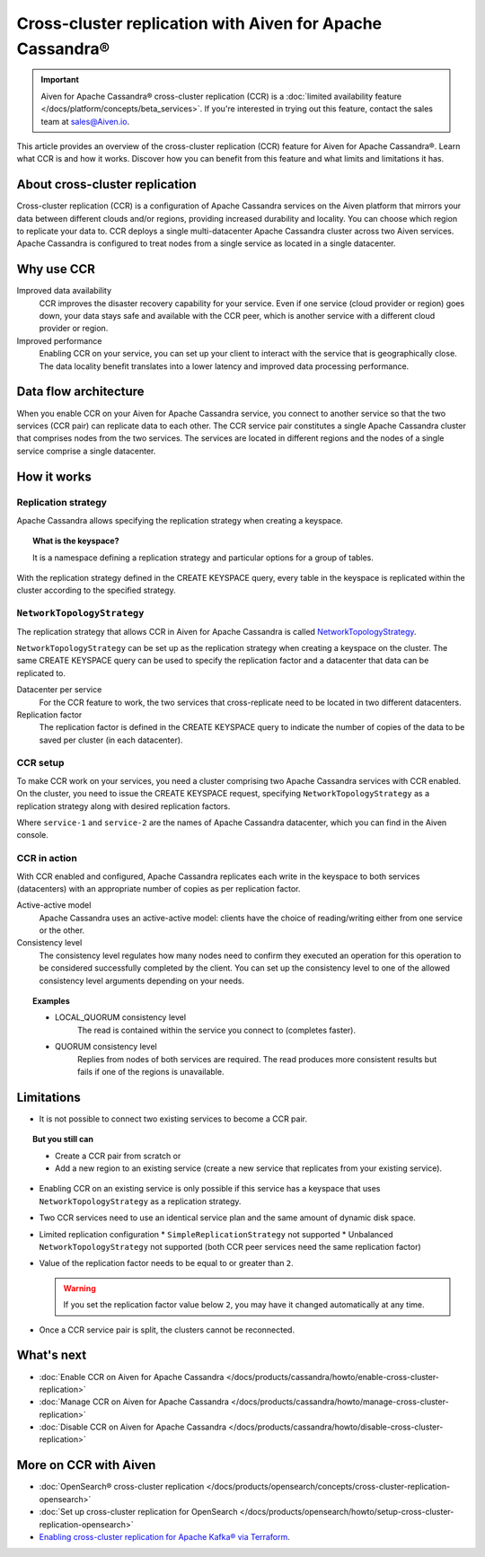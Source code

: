 Cross-cluster replication with Aiven for Apache Cassandra®
==========================================================

.. important::

    Aiven for Apache Cassandra® cross-cluster replication (CCR) is a :doc:`limited availability feature </docs/platform/concepts/beta_services>`. If you're interested in trying out this feature, contact the sales team at `sales@Aiven.io <mailto:sales@Aiven.io>`_.

This article provides an overview of the cross-cluster replication (CCR) feature for Aiven for Apache Cassandra®. Learn what CCR is and how it works. Discover how you can benefit from this feature and what limits and limitations it has.

About cross-cluster replication
-------------------------------

Cross-cluster replication (CCR) is a configuration of Apache Cassandra services on the Aiven platform that mirrors your data between different clouds and/or regions, providing increased durability and locality. You can choose which region to replicate your data to. CCR deploys a single multi-datacenter Apache Cassandra cluster across two Aiven services. Apache Cassandra is configured to treat nodes from a single service as located in a single datacenter.

Why use CCR
-----------

Improved data availability
  CCR improves the disaster recovery capability for your service. Even if one service (cloud provider or region) goes down, your data stays safe and available with the CCR peer, which is another service with a different cloud provider or region.

Improved performance
  Enabling CCR on your service, you can set up your client to interact with the service that is geographically close. The data locality benefit translates into a lower latency and improved data processing performance.

Data flow architecture
----------------------

When you enable CCR on your Aiven for Apache Cassandra service, you connect to another service so that the two services (CCR pair) can replicate data to each other. The CCR service pair constitutes a single Apache Cassandra cluster that comprises nodes from the two services. The services are located in different regions and the nodes of a single service comprise a single datacenter.

.. mermaid::

    flowchart LR
        subgraph Cluster_xy
        direction LR
        cluster_info[["User keyspace with replication:<br>NetworkTopologyStrategy {'service_x': 3, 'service_y': 3}"]]
        subgraph Service_x
        direction LR
        service_info_x[[cassandra.datacenter=service_x]]
        x1((node_x1)) --- x2((node_x2))
        x2((node_x2)) --- x3((node_x3))
        x3((node_x3)) --- x1((node_x1))
        end
        subgraph Service_y
        direction LR
        service_info_y[[cassandra.datacenter=service_y]]
        y1((node_y1)) --- y2((node_y2))
        y2((node_y2)) --- y3((node_y3))
        y3((node_y3)) --- y1((node_y1))
        end
        Service_x<-. data_replication .->Service_y
        end

How it works
------------

Replication strategy
''''''''''''''''''''

Apache Cassandra allows specifying the replication strategy when creating a keyspace.

.. topic:: What is the keyspace?
    
    It is a namespace defining a replication strategy and particular options for a group of tables.

With the replication strategy defined in the CREATE KEYSPACE query, every table in the keyspace is replicated within the cluster according to the specified strategy.

``NetworkTopologyStrategy``
'''''''''''''''''''''''''''

The replication strategy that allows CCR in Aiven for Apache Cassandra is called `NetworkTopologyStrategy <https://cassandra.apache.org/doc/4.1/cassandra/cql/ddl.html#networktopologystrategy>`__.

``NetworkTopologyStrategy`` can be set up as the replication strategy when creating a keyspace on the cluster. The same CREATE KEYSPACE query can be used to specify the replication factor and a datacenter that data can be replicated to.

Datacenter per service
  For the CCR feature to work, the two services that cross-replicate need to be located in two different datacenters.

Replication factor
  The replication factor is defined in the CREATE KEYSPACE query to indicate the number of copies of the data to be saved per cluster (in each datacenter).

.. seealso::

    For more details on the replication factor for Apache Cassandra, see `NetworkTopologyStrategy <https://cassandra.apache.org/doc/4.1/cassandra/cql/ddl.html#networktopologystrategy>`__ in the Apache Cassandra documentation.

CCR setup
'''''''''

To make CCR work on your services, you need a cluster comprising two Apache Cassandra services with CCR enabled. On the cluster, you need to issue the CREATE KEYSPACE request, specifying ``NetworkTopologyStrategy`` as a replication strategy along with desired replication factors.

.. code-block:: bash
   :caption: Example

   CREATE KEYSPACE test WITH replication =  /
   {                                        /
    'class': 'NetworkTopologyStrategy',     /
    'service-1': 3,                         /
    'service-2': 3                          /
   };

Where ``service-1`` and ``service-2`` are the names of Apache Cassandra datacenter, which you can find in the Aiven console.

CCR in action
'''''''''''''

With CCR enabled and configured, Apache Cassandra replicates each write in the keyspace to both services (datacenters) with an appropriate number of copies as per replication factor.

Active-active model
  Apache Cassandra uses an active-active model: clients have the choice of reading/writing either from one service or the other.

Consistency level
  The consistency level regulates how many nodes need to confirm they executed an operation for this operation to be considered successfully completed by the client. You can set up the consistency level to one of the allowed consistency level arguments depending on your needs.

.. topic:: Examples

    * LOCAL_QUORUM consistency level
        The read is contained within the service you connect to (completes faster).
    * QUORUM consistency level
        Replies from nodes of both services are required. The read produces more consistent results but fails if one of the regions is unavailable.

.. seealso::

    For more details on consistency levels for Apache Cassandra, see `CONSISTENCY <https://cassandra.apache.org/doc/4.1/cassandra/tools/cqlsh.html#consistency>`_ in the Apache Cassandra documentation.

.. _ccr-limitations:

Limitations
-----------

* It is not possible to connect two existing services to become a CCR pair.

.. topic:: But you still can 
    
   * Create a CCR pair from scratch or
   * Add a new region to an existing service (create a new service that replicates from your existing service).

* Enabling CCR on an existing service is only possible if this service has a keyspace that uses ``NetworkTopologyStrategy`` as a replication strategy.
* Two CCR services need to use an identical service plan and the same amount of dynamic disk space.
* Limited replication configuration
  * ``SimpleReplicationStrategy`` not supported
  * Unbalanced ``NetworkTopologyStrategy`` not supported (both CCR peer services need the same replication factor)
* Value of the replication factor needs to be equal to or greater than ``2``.

  .. warning::
    
     If you set the replication factor value below ``2``, you may have it changed automatically at any time.

* Once a CCR service pair is split, the clusters cannot be reconnected.

What's next
-----------

* :doc:`Enable CCR on Aiven for Apache Cassandra </docs/products/cassandra/howto/enable-cross-cluster-replication>`
* :doc:`Manage CCR on Aiven for Apache Cassandra </docs/products/cassandra/howto/manage-cross-cluster-replication>`
* :doc:`Disable CCR on Aiven for Apache Cassandra </docs/products/cassandra/howto/disable-cross-cluster-replication>`

More on CCR with Aiven
----------------------

* :doc:`OpenSearch® cross-cluster replication </docs/products/opensearch/concepts/cross-cluster-replication-opensearch>`
* :doc:`Set up cross-cluster replication for OpenSearch </docs/products/opensearch/howto/setup-cross-cluster-replication-opensearch>`
* `Enabling cross-cluster replication for Apache Kafka® via Terraform <https://aiven.io/developer/kafka-mirrormaker-crosscluster>`_.
